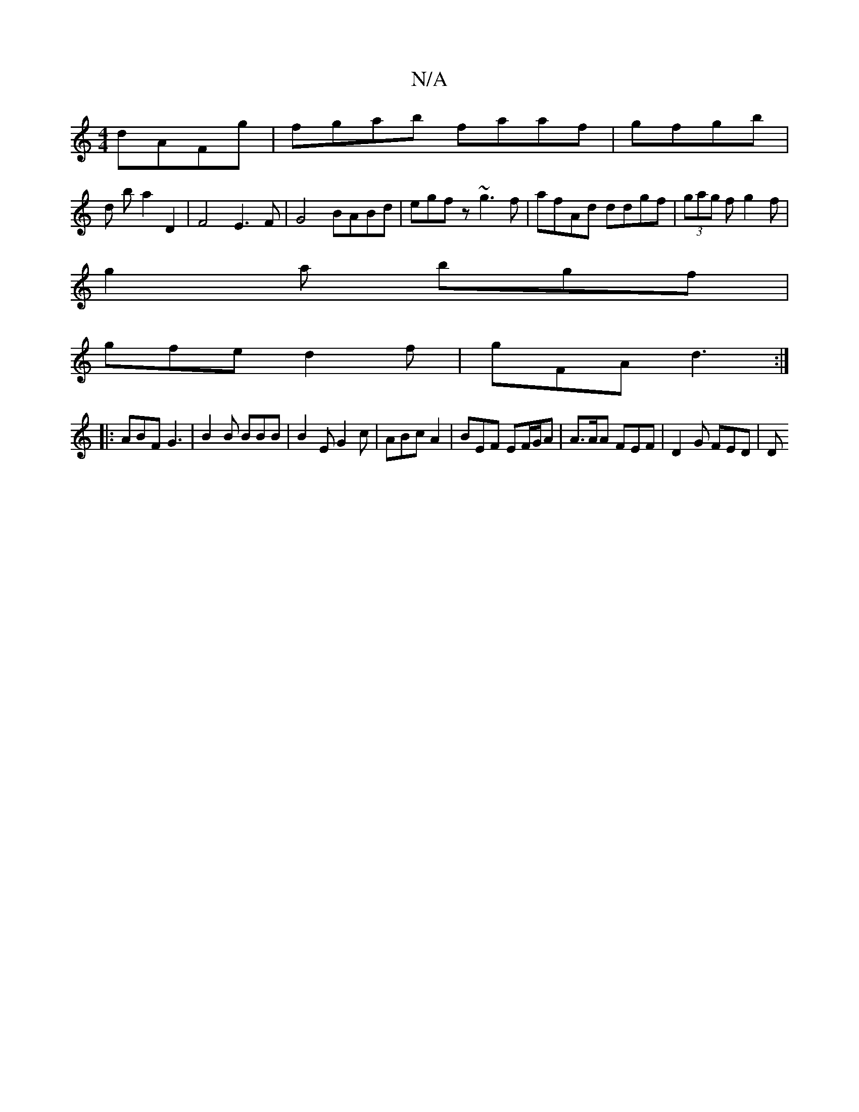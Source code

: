 X:1
T:N/A
M:4/4
R:N/A
K:Cmajor
 dAFg | fgab faaf | gfgb |
d b a2 D2 | F4 E3 F | G4 BABd|egfz ~g3f|afAd ddgf|(3gag f g2 f |
g2 a bgf |
gfe d2 f | gFA d3 :|
|: ABF G3 | B2B BBB | B2E G2c | ABc A2 | BEF EF/G/A | A>AA FEF | D2G FED | D